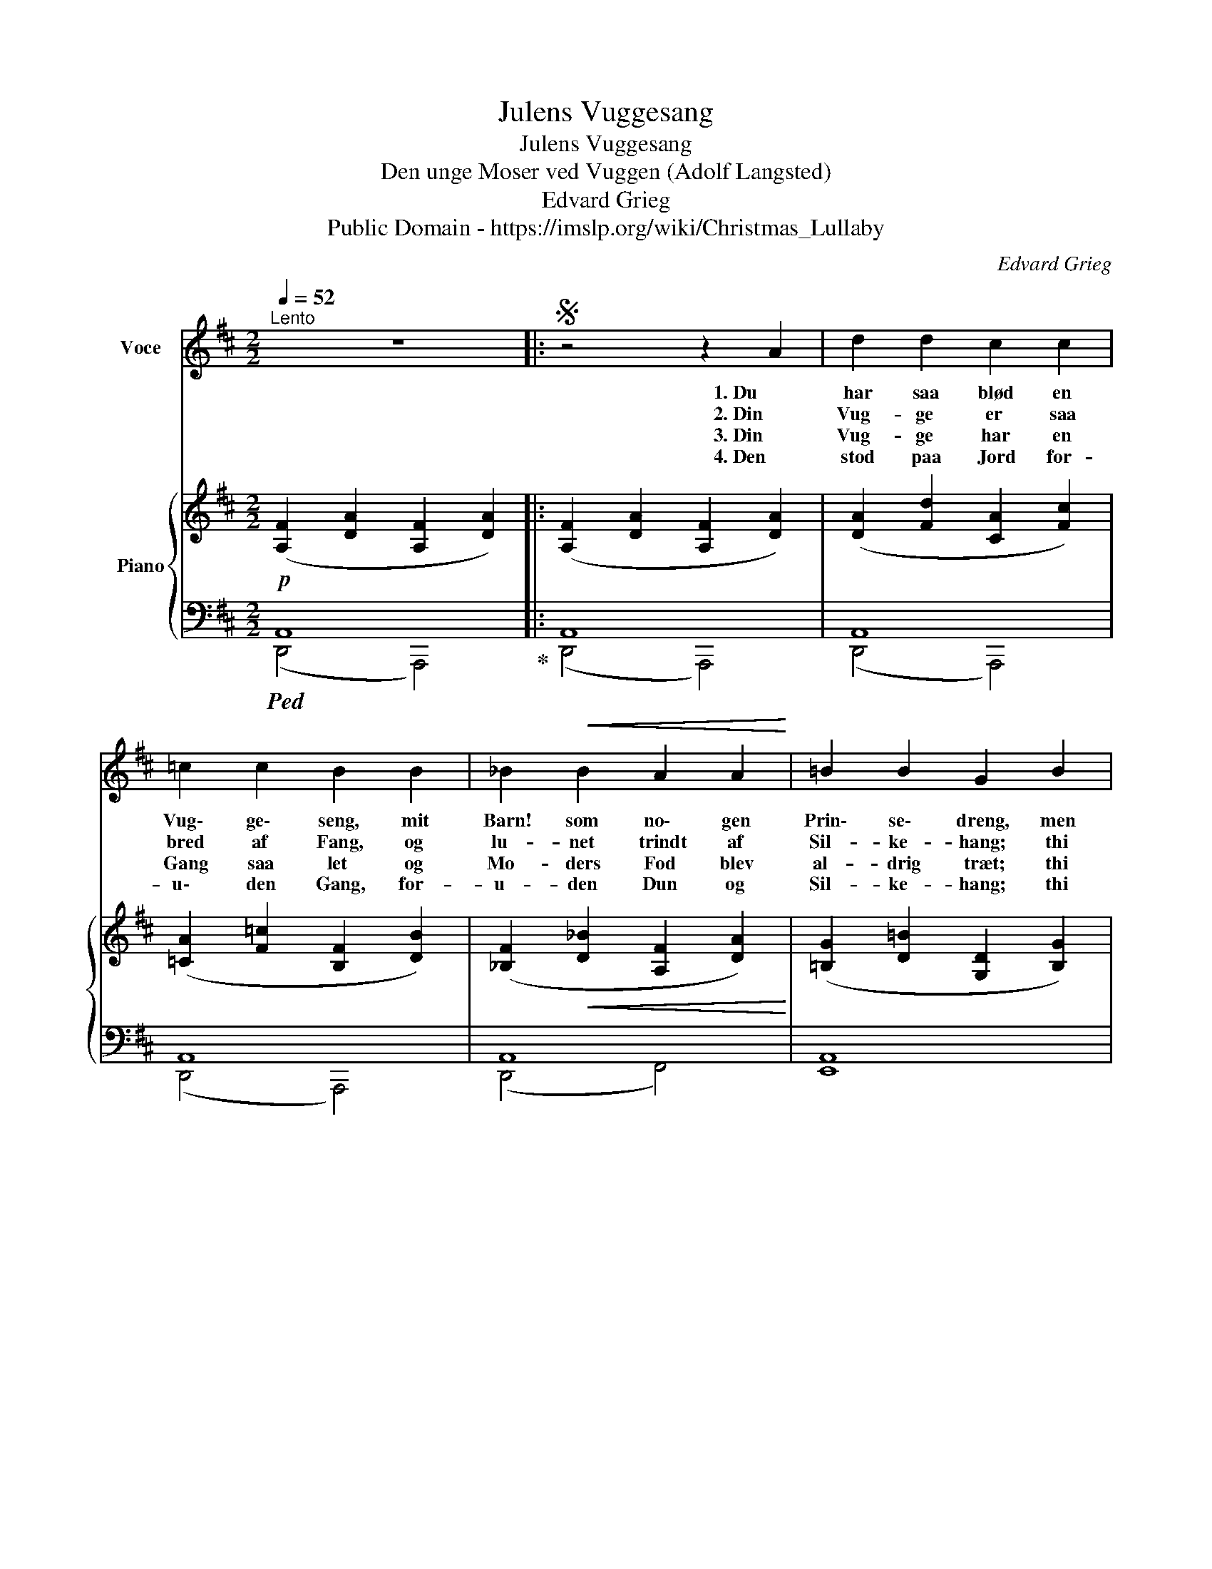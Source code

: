 X:1
T:Julens Vuggesang
T:Julens Vuggesang
T:Den unge Moser ved Vuggen (Adolf Langsted) 
T:Edvard Grieg
T:Public Domain - https://imslp.org/wiki/Christmas_Lullaby%2C_EG_155_(Grieg%2C_Edvard) 
C:Edvard Grieg
Z:Public Domain - https://imslp.org/wiki/Christmas_Lullaby%2C_EG_155_(Grieg%2C_Edvard)
%%score 1 { ( 2 5 ) | ( 3 4 ) }
L:1/8
Q:1/4=52
M:2/2
K:D
V:1 treble nm="Voce"
V:2 treble nm="Piano"
V:5 treble 
V:3 bass 
V:4 bass 
V:1
"^Lento" z8 |:S z4 z2 A2 | d2 d2 c2 c2 | =c2 c2 B2 B2 | _B2!<(! B2 A2 A2!<)! | =B2 B2 G2 B2 | %6
w: |1. Du|har saa blød en|Vug\- ge\- seng, mit|Barn! som no\- gen|Prin\- se\- dreng, men|
w: |2. Din|Vug- ge er saa|bred af Fang, og|lu- net trindt af|Sil- ke- hang; thi|
w: |3. Din|Vug- ge har en|Gang saa let og|Mo- ders Fod blev|al- drig træt; thi|
w: |4. Den|stod paa Jord for-|u\- den Gang, for-|u- den Dun og|Sil- ke- hang; thi|
 e2 c2 A2 F2 |!>(! d2 B2 G2 E2!>)! | c2 c2 e2 d2 |!<(! (D8!<)! |!>(! G6) F2!>)! | A8 :| z8!D.S.! | %13
w: der\- for min\- der|jeg dig om, din|Frel\- sers var et|Kryb-|* be\-|rum.||
w: vil jeg, Du skal|tæn- ke paa, din|Frel\- sers var kun|redt|_ med|Straa.||
w: vil jeg, Du skal|ag- te paa, din|Frel\- sers maat\- te|stil-|* le|staa.||
w: be- der jeg dig:|tag ham ind og|vug ham i dit|blø-|* de|Sind.||
 !fermata!z8 |] %14
w: |
w: |
w: |
w: |
V:2
!p! ([A,F]2 [DA]2 [A,F]2 [DA]2) |: ([A,F]2 [DA]2 [A,F]2 [DA]2) | ([DA]2 [Fd]2 [CA]2 [Fc]2) | %3
 ([=CA]2 [F=c]2 [B,F]2 [DB]2) | ([_B,F]2!<(! [D_B]2 [A,F]2 [DA]2)!<)! | %5
 ([=B,G]2 [D=B]2 [G,D]2 [B,G]2) | (B2 [Ge]2 A2 [Fd]2) |!>(! (A2 [Fd]2 G2 [Ec]2)!>)! | %8
 (G2 [Ec]4) z2 |[K:bass]!pp! ([D,_B,]2!<(! [G,D]2 [D,B,]2 [=F,D]2)!<)! | %10
!>(! ([D,_B,]2 [G,D]2 [D,B,]2 [G,D]2)!>)! |[K:treble] ([A,F]2 [DA]2 [A,F]2 [DA]2) :| %12
"_morendo" ([A,F]2 [DA]2 F2 [DA]2-) | !fermata![DFA]8 |] %14
V:3
!ped! A,,8!ped-up! |: A,,8 | A,,8 | A,,8 | A,,8 | A,,8 | A,,8 | G,,8 | [F,,,F,,]6 z2 | %9
 (G,,4 [_B,,,=F,,]4) | G,,8 | A,,8 :| A,,8 | !fermata![D,,,A,,,]8 |] %14
V:4
 (D,,4 A,,,4) |: (D,,4 A,,,4) | (D,,4 A,,,4) | (D,,4 A,,,4) | (D,,4 F,,4) | E,,8 | (A,,,4 D,,4) | %7
 (G,,,4 C,,4) | x8 | x8 | (E,,4 _E,,4) | (D,,4 A,,,4) :| (D,,4 A,,,4) | x8 |] %14
V:5
 x8 |: x8 | x8 | x8 | x8 | x8 | C4 C4 | B,4 B,4 | ^A,6 x2 |[K:bass] x8 | x8 |[K:treble] x8 :| %12
 x4 [A,-F]4 | A,8 |] %14

